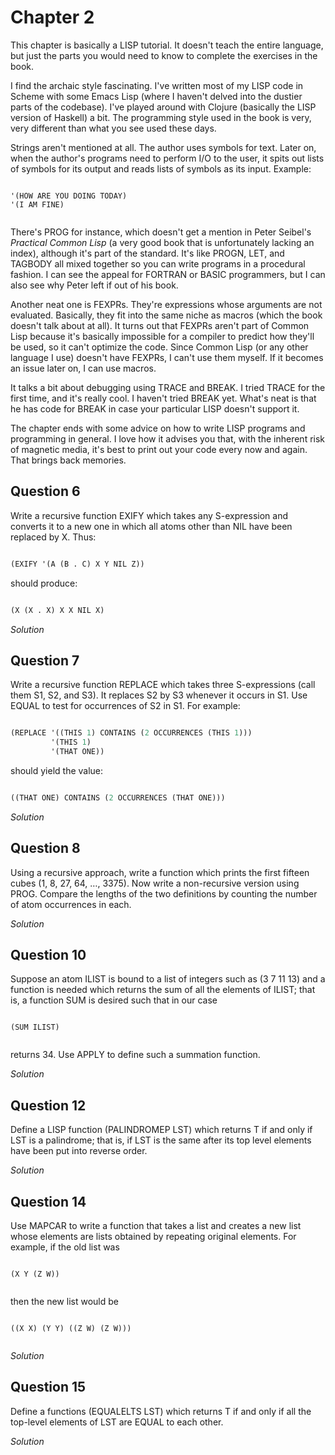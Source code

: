 * Chapter 2
  
  This chapter is basically a LISP tutorial.  It doesn't teach the entire language, but just the parts you would need to know to complete the exercises in the book.

  I find the archaic style fascinating.  I've written most of my LISP code in Scheme with some Emacs Lisp (where I haven't delved into the dustier parts of the codebase).  I've played around with Clojure (basically the LISP version of Haskell) a bit.  The programming style used in the book is very, very different than what you see used these days.
  
  Strings aren't mentioned at all.  The author uses symbols for text.  Later on, when the author's programs need to perform I/O to the user, it spits out lists of symbols for its output and reads lists of symbols as its input.  Example:
  
  #+BEGIN_SRC common-lisp

'(HOW ARE YOU DOING TODAY)
'(I AM FINE)

  #+END_SRC
  
  There's PROG for instance, which doesn't get a mention in Peter Seibel's /Practical Common Lisp/ (a very good book that is unfortunately lacking an index), although it's part of the standard.  It's like PROGN, LET, and TAGBODY all mixed together so you can write programs in a procedural fashion.  I can see the appeal for FORTRAN or BASIC programmers, but I can also see why Peter left if out of his book.
  
  Another neat one is FEXPRs.  They're expressions whose arguments are not evaluated.  Basically, they fit into the same niche as macros (which the book doesn't talk about at all).  It turns out that FEXPRs aren't part of Common Lisp because it's basically impossible for a compiler to predict how they'll be used, so it can't optimize the code.  Since Common Lisp (or any other language I use) doesn't have FEXPRs, I can't use them myself.  If it becomes an issue later on, I can use macros.

  It talks a bit about debugging using TRACE and BREAK.  I tried TRACE for the first time, and it's really cool.  I haven't tried BREAK yet.  What's neat is that he has code for BREAK in case your particular LISP doesn't support it.
 
  The chapter ends with some advice on how to write LISP programs and programming in general.  I love how it advises you that, with the inherent risk of magnetic media, it's best to print out your code every now and again.  That brings back memories.
 
** Question 6

   Write a recursive function EXIFY which takes any S-expression and converts it to a new one in which all atoms other than NIL have been replaced by X.  Thus:

   #+BEGIN_SRC lisp

(EXIFY '(A (B . C) X Y NIL Z))
      
   #+END_SRC
       
   should produce:

   #+BEGIN_SRC lisp

(X (X . X) X X NIL X)
       
   #+END_SRC
       
   [[exify.lisp][Solution]]

** Question 7

   Write a recursive function REPLACE which takes three S-expressions (call them S1, S2, and S3).  It replaces S2 by S3 whenever it occurs in S1.  Use EQUAL to test for occurrences of S2 in S1.  For example:

   #+BEGIN_SRC lisp

(REPLACE '((THIS 1) CONTAINS (2 OCCURRENCES (THIS 1)))
         '(THIS 1)
         '(THAT ONE))
      
   #+END_SRC
      
   should yield the value:

   #+BEGIN_SRC lisp

((THAT ONE) CONTAINS (2 OCCURRENCES (THAT ONE)))
      
   #+END_SRC

   [[replace.lisp][Solution]]

** Question 8

   Using a recursive approach, write a function which prints the first fifteen cubes (1, 8, 27, 64, ..., 3375).  Now write a non-recursive version using PROG.  Compare the lengths of the two definitions by counting the number of atom occurrences in each.

   [[cubes.lisp][Solution]]

** Question 10

   Suppose an atom ILIST is bound to a list of integers such as (3 7 11 13) and a function is needed which returns the sum of all the elements of ILIST; that is, a function SUM is desired such that in our case

   #+BEGIN_SRC common-lisp

(SUM ILIST)

   #+END_SRC
   
   returns 34.  Use APPLY to define such a summation function.
   
   [[summation.lisp][Solution]]

** Question 12

   Define a LISP function (PALINDROMEP LST) which returns T if and only if LST is a palindrome; that is, if LST is the same after its top level elements have been put into reverse order.

   [[palindrome.lisp][Solution]]
   
** Question 14

   Use MAPCAR to write a function that takes a list and creates a new list whose elements are lists obtained by repeating original elements.  For example, if the old list was

   #+BEGIN_SRC common-lisp

(X Y (Z W))

   #+END_SRC
   
   then the new list would be
   
   #+BEGIN_SRC common-lisp

((X X) (Y Y) ((Z W) (Z W)))

   #+END_SRC
   
   [[double-elements.lisp][Solution]]

** Question 15

   Define a functions (EQUALELTS LST) which returns T if and only if all the top-level elements of LST are EQUAL to each other.

   [[equalelts.lisp][Solution]]
